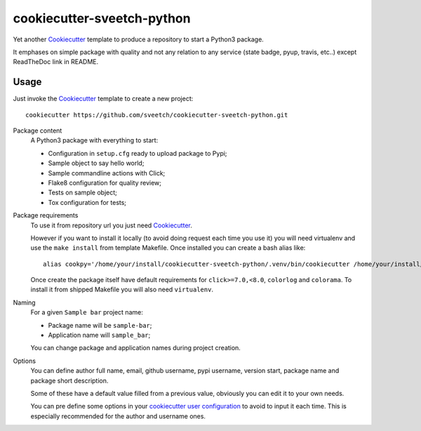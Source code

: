 .. _Cookiecutter: https://github.com/audreyr/cookiecutter

===========================
cookiecutter-sveetch-python
===========================

Yet another `Cookiecutter`_ template to produce a repository to start
a Python3 package.

It emphases on simple package with quality and not any relation to
any service (state badge, pyup, travis, etc..) except ReadTheDoc
link in README.

Usage
*****

Just invoke the `Cookiecutter`_ template to create a new project: ::

    cookiecutter https://github.com/sveetch/cookiecutter-sveetch-python.git

Package content
    A Python3 package with everything to start:

    * Configuration in ``setup.cfg`` ready to upload package to Pypi;
    * Sample object to say hello world;
    * Sample commandline actions with Click;
    * Flake8 configuration for quality review;
    * Tests on sample object;
    * Tox configuration for tests;

Package requirements
    To use it from repository url you just need `Cookiecutter`_.

    However if you want to install it locally (to avoid doing request each time
    you use it) you will need virtualenv and use the ``make install`` from
    template Makefile. Once installed you can create a bash alias like: ::

        alias cookpy='/home/your/install/cookiecutter-sveetch-python/.venv/bin/cookiecutter /home/your/install/cookiecutter-sveetch-python'

    Once create the package itself have default requirements for
    ``click>=7.0,<8.0``, ``colorlog`` and ``colorama``. To install it from
    shipped Makefile you will also need ``virtualenv``.

Naming
    For a given ``Sample bar`` project name:

    * Package name will be ``sample-bar``;
    * Application name will ``sample_bar``;

    You can change package and application names during project creation.

Options
    You can define author full name, email, github username, pypi username,
    version start, package name and package short description.

    Some of these have a default value filled from a previous value, obviously
    you can edit it to your own needs.

    You can pre define some options in your
    `cookiecutter user configuration <https://cookiecutter.readthedocs.io/en/1.7.2/advanced/user_config.html>`_
    to avoid to input it each time. This is especially recommended for the
    author and username ones.

